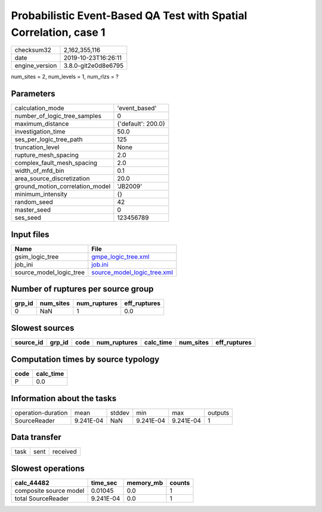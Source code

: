Probabilistic Event-Based QA Test with Spatial Correlation, case 1
==================================================================

============== ===================
checksum32     2,162,355,116      
date           2019-10-23T16:26:11
engine_version 3.8.0-git2e0d8e6795
============== ===================

num_sites = 2, num_levels = 1, num_rlzs = ?

Parameters
----------
=============================== ==================
calculation_mode                'event_based'     
number_of_logic_tree_samples    0                 
maximum_distance                {'default': 200.0}
investigation_time              50.0              
ses_per_logic_tree_path         125               
truncation_level                None              
rupture_mesh_spacing            2.0               
complex_fault_mesh_spacing      2.0               
width_of_mfd_bin                0.1               
area_source_discretization      20.0              
ground_motion_correlation_model 'JB2009'          
minimum_intensity               {}                
random_seed                     42                
master_seed                     0                 
ses_seed                        123456789         
=============================== ==================

Input files
-----------
======================= ============================================================
Name                    File                                                        
======================= ============================================================
gsim_logic_tree         `gmpe_logic_tree.xml <gmpe_logic_tree.xml>`_                
job_ini                 `job.ini <job.ini>`_                                        
source_model_logic_tree `source_model_logic_tree.xml <source_model_logic_tree.xml>`_
======================= ============================================================

Number of ruptures per source group
-----------------------------------
====== ========= ============ ============
grp_id num_sites num_ruptures eff_ruptures
====== ========= ============ ============
0      NaN       1            0.0         
====== ========= ============ ============

Slowest sources
---------------
========= ====== ==== ============ ========= ========= ============
source_id grp_id code num_ruptures calc_time num_sites eff_ruptures
========= ====== ==== ============ ========= ========= ============
========= ====== ==== ============ ========= ========= ============

Computation times by source typology
------------------------------------
==== =========
code calc_time
==== =========
P    0.0      
==== =========

Information about the tasks
---------------------------
================== ========= ====== ========= ========= =======
operation-duration mean      stddev min       max       outputs
SourceReader       9.241E-04 NaN    9.241E-04 9.241E-04 1      
================== ========= ====== ========= ========= =======

Data transfer
-------------
==== ==== ========
task sent received
==== ==== ========

Slowest operations
------------------
====================== ========= ========= ======
calc_44482             time_sec  memory_mb counts
====================== ========= ========= ======
composite source model 0.01045   0.0       1     
total SourceReader     9.241E-04 0.0       1     
====================== ========= ========= ======